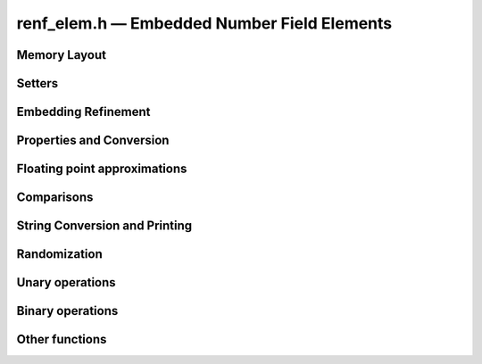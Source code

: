 renf_elem.h — Embedded Number Field Elements
============================================

Memory Layout
-------------

.. doxygentypedef:: renf_elem_t

.. doxygenstruct:: renf_elem
   :members:

.. doxygenfunction:: renf_elem_init
.. doxygenfunction:: renf_elem_clear
.. doxygenfunction:: renf_elem_swap

Setters
-------
.. doxygenfunction:: renf_elem_zero
.. doxygenfunction:: renf_elem_one
.. doxygenfunction:: renf_elem_gen

.. doxygenfunction:: renf_elem_set_si
.. doxygenfunction:: renf_elem_set_ui
.. doxygenfunction:: renf_elem_set
.. doxygenfunction:: renf_elem_set_fmpz
.. doxygenfunction:: renf_elem_set_mpz
.. doxygenfunction:: renf_elem_set_fmpq
.. doxygenfunction:: renf_elem_set_mpq
.. doxygenfunction:: renf_elem_set_fmpq_poly
.. doxygenfunction:: renf_elem_set_nf_elem


Embedding Refinement
--------------------

.. doxygenfunction:: renf_elem_set_evaluation

Properties and Conversion
-------------------------

.. doxygenfunction:: renf_elem_is_zero
.. doxygenfunction:: renf_elem_is_one
.. doxygenfunction:: renf_elem_is_integer
.. doxygenfunction:: renf_elem_is_rational
.. doxygenfunction:: renf_elem_sgn
.. doxygenfunction:: renf_elem_floor
.. doxygenfunction:: renf_elem_ceil

Floating point approximations
-----------------------------

.. doxygenfunction:: renf_elem_get_arb
.. doxygenfunction:: renf_elem_get_d

Comparisons
-----------

.. doxygengroup:: renf_elem_cmp

String Conversion and Printing
------------------------------

.. doxygenfunction:: renf_elem_get_str_pretty
.. doxygenfunction:: renf_elem_print_pretty

Randomization
-------------

.. doxygenfunction:: renf_elem_randtest

Unary operations
----------------

.. doxygenfunction:: renf_elem_neg
.. doxygenfunction:: renf_elem_inv

Binary operations
-----------------

.. doxygengroup:: renf_elem_binop
.. doxygenfunction:: renf_elem_fdiv

Other functions
---------------

.. doxygenfunction:: renf_elem_get_cfrac
.. doxygenfunction:: renf_elem_check_embedding
.. doxygenfunction:: renf_elem_relative_condition_number_2exp

